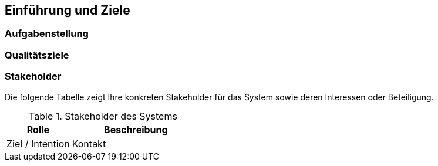 [[section-introduction-and-goals]]
==	Einführung und Ziele


// (engl.: Introduction and Goals)


// Als Einführung in das Architekturdokument gehören hierher die treibenden Kräfte, die Software-Architekten bei ihren Entscheidungen berücksichtigen müssen:
// Einerseits die Erfüllung bestimmter fachlicher Aufgabenstellungen der Stakeholder, darüber hinaus aber die Erfüllung oder Einhaltung der vorgegebenen Randbedingungen (required constraints) unter Berücksichtigung der Architekturziele.


=== Aufgabenstellung
//(engl.: Requirements Overview)

[role="arc42help"]
//****
//Kurzbeschreibung der fachlichen Aufgabenstellung, Extrakt (oder Abstract) der Anforderungsdokumente.
//Verweis auf ausführliche Anforderungsdokumente (mit Versionsbezeichnungen und Ablageorten).

//.Inhalt
//Eine kompakte Zusammenfassung des fachlichen Umfelds des Systems. Beantwortet (etwa) folgende Fragen:
//
//*  Was geschieht im Umfeld des Systems?
//*  Warum soll es das System geben? Was macht das System wertvoll oder wichtig? Welche Probleme löst das System?
//
//.Motivation
//Aus Sicht der späteren Nutzer ist die Unterstützung einer fachlichen Aufgaben der eigentliche Beweggrund, ein neues (oder modifiziertes) System zu schaffen.
//Obwohl die Qualität der Architektur oft eher an der Erfüllung von nicht-funktionalen Anforderungen hängt, darf diese wesentliche Architekturtreiber nicht vernachlässigt werden.
//
//.Form
//Kurze textuelle Beschreibung, eventuell in tabellarischer Use-Case Form.
//In jedem Fall sollte der fachliche Kontext Verweise auf die entsprechenden Anforderungsdokumente enthalten.
//
//.Beispiele
//Kurzbeschreibung der wichtigsten:
//
//*  Geschäftsprozessen,
//*  funktionalen Anforderungen,
//*  nichtfunktionalen Anforderungen und andere Randbedingungen (die wesentlichen müssen bereits als Architekturziele formuliert sein oder tauchen als Randbedingungen auf) oder
//*  Mengengerüste.
//*  Hintergründe
//
//Hier können Sie aus den Anforderungsdokumenten wiederverwenden - halten Sie diese Auszüge so knapp wie möglich und wägen Sie Lesbarkeit und Redundanzfreiheit gegeneinander ab.
//****

=== Qualitätsziele
//(engl.: Quality Goals)
//
[role="arc42help"]
//****
//.Inhalt
//Die Hitparade (Top-3 bis Top-5) der Qualitätsziele für die Architektur und/oder Randbedingungen, deren Erfüllung oder Einhaltung den maßgeblichen Stakeholdern besonders wichtig sind.
//Gemeint sind hier wirklich Qualitätsziele, die nicht unbedingt mit den Zielen des Projekts übereinstimmen. Beachten Sie den Unterschied.
//
//Als Qualitätsziele findet man in der Praxis oft:
//
//*  Verfügbarkeit (availability)
//*  Änderbarkeit (modifiability)
//*  Performanz (performance)
//*  Sicherheit (security)
//*  Testbarkeit (testability)
//*  Bedienbarkeit (usability)
//
//.Motivation
//Wenn Sie als Architekt nicht wissen, woran Ihre Arbeit gemessen wird, ....
//
//.Form
//Einfache tabellarische Darstellung, geordnet nach Prioritäten
//
//.Hintergrund
//Beginnen Sie NIEMALS mit einer Architekturentwicklung, wenn diese Ziele nicht schriftlich festgelegt und von den maßgeblichen Stakeholdern akzeptiert sind.
//Wir haben oft genug Projekte ohne definierte Qualitätsziele durchlitten. Wir leiden nicht gerne, daher sind wir inzwischen ziemlich überzeugt, dass sich diese paar Stunden lohnen. Sollte es in Ihrem Projekt Wochen oder Monate dauern, dann denken Sie besser rechtzeitig über berufliche Veränderungen nach :-)
//PH & GS.
//
//.Quellen
//Im DIN/ISO 9126 Standard finden Sie eine umfangreiche Sammlung möglicher Qualitätsziele.
//Für alle, die es nicht so genau wissen wollen: ein lesbarer Auszug davon ist im Buch
//[[[HruschkaRupp]]] "Agile Software- Entwicklung für Embedded Real-Time Systems mit der UML" (Hruschka, Rupp, Carl- Hanser-Verlag, 2002
//auf Seite 9 zu finden.
//****

=== Stakeholder

[role="arc42help"]
//****
//.Inhalt
//Eine Liste oder Tabelle der wichtigsten Personen oder Organisationen, die von der Architektur betroffen sind oder zur Gestaltung beitragen können.
//
//.Motivation
//Sie sollten die Projektbeteiligten und -betroffenen kennen, sonst erleben Sie später im Entwicklungsprozess Überraschungen.
//
//.Form
//Einfache Tabelle mit Rollennamen, Personennamen, deren Kenntnisse, die für die Architektur relevant sind, deren Verfügbarkeit, etc.
//
//.Beispiele
//Die folgende Tabelle führt Stakeholder auf, die in Projekten relevant sein könn(t)en. Große Teile davon hat Uwe Friedrichsen zusammengetragen
//
//
//[cols="1,2" options="header"]
//.Übersicht Stakeholder
//|===
//|Stakeholder |Beschreibung
//|Management |Linien-Manager, die an dem Projekt beteiligt sind oder es beeinflussen
//|Projekt-Steuerungskreis |Oberstes Lenkungsgremium des Projektes, ultimative Instanz für Projektentscheidungen
//|Projektmanager |Verantwortet das Projekt-Budget, Scope und Zeitplan
//|Auftraggeber |Oft auch „Sponsor“ genannt
//|Produktmanager |Verantwortlich für das gesamte Produkt, das aus Hardware & Software sowie sonstigen Leistungen bestehen kann.
//|Fachbereich |In der Regel die Personengruppe, die die fachlichen Anforderungen formuliert
//|Unternehmens- oder Enterprise-Architekt |u.a. zuständig für strategische Ausrichtung des Anwendungsportfolios und projekt-übergreifende Richtlinien und Standards
//|Architektur-Abteilung |Gruppe, die Unternehmens-Frameworks und Entwicklungsstandards pflegt
//|Methoden und Verfahren |Verantworten Entwicklungsprozesse und häufig auch die eingesetzte Tool.
//Hinweis: I.d.R. hat man nicht gleichzeitig Unternehmensarchitekten, eine Architektur-Abteilung und Methoden und Verfahren, sondern max. 2 davon
//|IT-Strategie |Verantwortlich für die strategische Ausrichtung der IT. Siehe Enterprise-Architekt.
//|QA |Zentrale Test-Abteilung. Verantwortlich für die Qualitätssicherung
//|Software-Architekt |Oft auch Projekt-Architekt genannt. Verantwortlich für die (technische) Architektur innerhalb eines Projekts
//|Designer |Zuständig für das Anwendungs-Design. Häufig keine eigene Rolle mehr
//|Entwickler |Software-Entwickler im Projekt. Übernimmt häufig auch Design- und Testaufgaben
//|Tester |Tester im Projekt. Kann aus QA sein, häufig aber unabhängig davon.
//|Konfigurations-& Build-Manager |Zuständig für die Pflege von Repository, Konfigurations-Management und Build. Wird in kleineren Projekten häufig vom Entwickler übernommen.
//|Release-Manager |Verantwortlich für die Erstellung und Auslieferung von Release-Ständen. Koordiniert Releases häufig Projekt- und System-übergreifend
//|Wartungs-Team |Zuständig für die Pflege und Wartung des Systems nach Auflösung des Projekt-Teams
//|Externe Dienstleister |Zusätzliche externe Firmen, die Teile der Anwendung entwickeln.
//|Hardware-Designer |Zuständig für das Hardware-Design (im Embedded-Bereich)
//|Rollout-Manager |Zuständig für die Inbetriebnahme eines Systems oder eines Releases. Rolle wird manchmal vom Release-Manager übernommen
//|Infrastruktur-Planung |Zuständig für Planung und Beschaffung der Infrastruktur (Server, Netzwerk, Router, Switches, Arbeitsplatzrechner, OS, …)
//|Sicherheits-beauftragter |Verantwortlich für die IT-Sicherheit im Unternehmen
//|Anwender |Nutzer der Anwendung
//|Fach-Administrator |Zuständig für die fachliche Administration der Anwendung. Hat häufig keinen Zugang zu technischen Administrations-Zugängen
//|System-Administrator |Administriert die Anwendung auf technischer Ebene. Hat Zugang zu technischen Administrations-Zugängen
//|Operator |Überwacht den Anwendungsbetrieb, führt Routine-Pflegejobs durch (z.B. Datensicherung, Aufräumen von temporären Verzeichnissen), behebt einfache Fehler im Anwendungsbetrieb
//|Hotline |Häufig auch unter 1st oder 2nd Level Support bekannt. Nehmen Fehlermeldungen auf, helfen in Standardsituationen
//|Betriebsrat |Vertritt die Interessen der Arbeitnehmer
//|Standard-Software-Lieferant |Lieferant von im System eingesetzter Standard-Software. Unterstützen häufig auch bei Integration und Customizing
//|Verbundene Projekte |z.B. Nachbarprojekte mit gemeinsamen Schnittstellen, übergreifende Schnittstellenprojekte (z.B. EAI/ESB-Projekte)
//|Aufsichtsbehörden, Gesetzgeber, Normierungsgremien |Sind meistens nicht direkt mit dem Projekt verbunden, beeinflussen jedoch durch Ihre Vorgaben die Arbeit bzw. die Lösungsansätze.
//|Weitere externe Stakeholder|	z.B. Verbände, Vereine, Mitbewerber, konkurrierende Geschäftsbereiche, Presse. Sind häufig nicht direkt vom Projekt betroffen, beeinflussen Entscheidungen aber dennoch
//|===
//****

Die folgende Tabelle zeigt Ihre konkreten Stakeholder für das System sowie deren Interessen oder Beteiligung.

[cols="1,2" options="header"]
.Stakeholder des Systems
|===
|Rolle |Beschreibung |Ziel / Intention |Kontakt |Bemerkungen
|===
